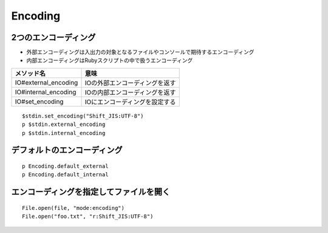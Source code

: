 ==========
Encoding
==========

2つのエンコーディング
=======================

* 外部エンコーディングは入出力の対象となるファイルやコンソールで期待するエンコーディング
* 内部エンコーディングはRubyスクリプトの中で扱うエンコーディング

.. csv-table::
  :header-rows: 1

  メソッド名,意味
  IO#external_encoding,IOの外部エンコーディングを返す
  IO#internal_encoding,IOの内部エンコーディングを返す
  IO#set_encoding,IOにエンコーディングを設定する

::

  $stdin.set_encoding("Shift_JIS:UTF-8")
  p $stdin.external_encoding
  p $stdin.internal_encoding


デフォルトのエンコーディング
==============================

::

  p Encoding.default_external
  p Encoding.default_internal


エンコーディングを指定してファイルを開く
==========================================

::

  File.open(file, "mode:encoding")
  File.open("foo.txt", "r:Shift_JIS:UTF-8")
